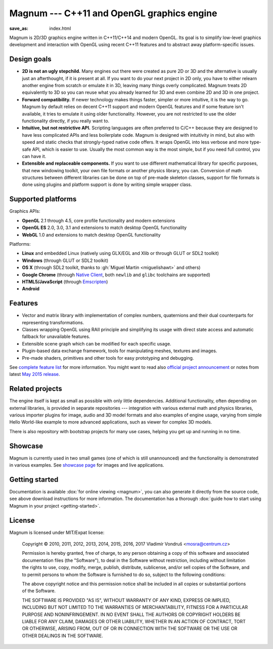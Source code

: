 Magnum --- C++11 and OpenGL graphics engine
###########################################

:save_as: index.html

Magnum is 2D/3D graphics engine written in C++11/C++14 and modern OpenGL. Its
goal is to simplify low-level graphics development and interaction with OpenGL
using recent C++11 features and to abstract away platform-specific issues.

.. todo: button Magnum Download latest

Design goals
============

-   **2D is not an ugly stepchild.** Many engines out there were created as
    pure 2D or 3D and the alternative is usually just an afterthought, if it is
    present at all. If you want to do your next project in 2D only, you have to
    either relearn another engine from scratch or emulate it in 3D, leaving
    many things overly complicated. Magnum treats 2D equivalently to 3D so you
    can reuse what you already learned for 3D and even combine 2D and 3D in one
    project.
-   **Forward compatibility.** If newer technology makes things faster, simpler
    or more intuitive, it is the way to go. Magnum by default relies on decent
    C++11 support and modern OpenGL features and if some feature isn't
    available, it tries to emulate it using older functionality. However, you
    are not restricted to use the older functionality directly, if you really
    want to.
-   **Intuitive, but not restrictive API.** Scripting languages are often
    preferred to C/C++ because they are designed to have less complicated APIs
    and less boilerplate code. Magnum is designed with intuitivity in mind, but
    also with speed and static checks that strongly-typed native code offers.
    It wraps OpenGL into less verbose and more type-safe API, which is easier
    to use. Usually the most common way is the most simple, but if you need
    full control, you can have it.
-   **Extensible and replaceable components.** If you want to use different
    mathematical library for specific purposes, that new windowing toolkit,
    your own file formats or another physics library, you can. Conversion of
    math structures between different libraries can be done on top of pre-made
    skeleton classes, support for file formats is done using plugins and
    platform support is done by writing simple wrapper class.

Supported platforms
===================

Graphics APIs:

-   **OpenGL** 2.1 through 4.5, core profile functionality and modern
    extensions
-   **OpenGL ES** 2.0, 3.0, 3.1 and extensions to match desktop OpenGL
    functionality
-   **WebGL** 1.0 and extensions to match desktop OpenGL functionality

Platforms:

-   **Linux** and embedded Linux (natively using GLX/EGL and Xlib or through
    GLUT or SDL2 toolkit)
-   **Windows** (through GLUT or SDL2 toolkit)
-   **OS X** (through SDL2 toolkit, thanks to :gh:`Miguel Martin <miguelishawt>`
    and others)
-   **Google Chrome** (through `Native Client <https://developers.google.com/native-client/>`_,
    both ``newlib`` and ``glibc`` toolchains are supported)
-   **HTML5/JavaScript** (through `Emscripten <https://github.com/kripken/emscripten/wiki>`_)
-   **Android**

Features
========

-   Vector and matrix library with implementation of complex numbers,
    quaternions and their dual counterparts for representing transformations.
-   Classes wrapping OpenGL using RAII principle and simplifying its usage with
    direct state access and automatic fallback for unavailable features.
-   Extensible scene graph which can be modified for each specific usage.
-   Plugin-based data exchange framework, tools for manipulating meshes,
    textures and images.
-   Pre-made shaders, primitives and other tools for easy prototyping and
    debugging.

See `complete feature list <{filename}/pages/features.rst>`_ for more
information. You might want to read also
`official project announcement <{filename}/blog/announcements/introducing-magnum.rst>`_
or notes from latest `May 2015 release <{filename}/blog/announcements/may-2015-updates.rst>`_.

Related projects
================

The engine itself is kept as small as possible with only little dependencies.
Additional functionality, often depending on external libraries, is provided in
separate repositories --- integration with various external math and physics
libraries, various importer plugins for image, audio and 3D model formats and
also examples of engine usage, varying from simple Hello World-like example to
more advanced applications, such as viewer for complex 3D models.

There is also repository with bootstrap projects for many use cases, helping
you get up and running in no time.

Showcase
========

Magnum is currently used in two small games (one of which is still unannounced)
and the functionality is demonstrated in various examples. See
`showcase page <{filename}/pages/showcase.rst>`_ for images and live
applications.

Getting started
===============

Documentation is available :dox:`for online viewing <magnum>`, you can also
generate it directly from the source code, see above download instructions for
more information. The documentation has a thorough
:dox:`guide how to start using Magnum in your project <getting-started>`.

License
=======

Magnum is licensed under MIT/Expat license:

    Copyright © 2010, 2011, 2012, 2013, 2014, 2015, 2016, 2017 Vladimír Vondruš
    <mosra@centrum.cz>

    Permission is hereby granted, free of charge, to any person obtaining a
    copy of this software and associated documentation files (the "Software"),
    to deal in the Software without restriction, including without limitation
    the rights to use, copy, modify, merge, publish, distribute, sublicense,
    and/or sell copies of the Software, and to permit persons to whom the
    Software is furnished to do so, subject to the following conditions:

    The above copyright notice and this permission notice shall be included in
    all copies or substantial portions of the Software.

    THE SOFTWARE IS PROVIDED "AS IS", WITHOUT WARRANTY OF ANY KIND, EXPRESS OR
    IMPLIED, INCLUDING BUT NOT LIMITED TO THE WARRANTIES OF MERCHANTABILITY,
    FITNESS FOR A PARTICULAR PURPOSE AND NONINFRINGEMENT. IN NO EVENT SHALL THE
    AUTHORS OR COPYRIGHT HOLDERS BE LIABLE FOR ANY CLAIM, DAMAGES OR OTHER
    LIABILITY, WHETHER IN AN ACTION OF CONTRACT, TORT OR OTHERWISE, ARISING
    FROM, OUT OF OR IN CONNECTION WITH THE SOFTWARE OR THE USE OR OTHER
    DEALINGS IN THE SOFTWARE.
